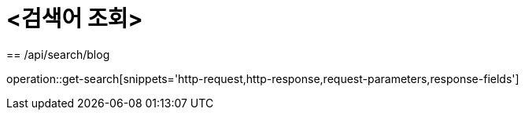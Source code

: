 = <검색어 조회>
== /api/search/blog

operation::get-search[snippets='http-request,http-response,request-parameters,response-fields']